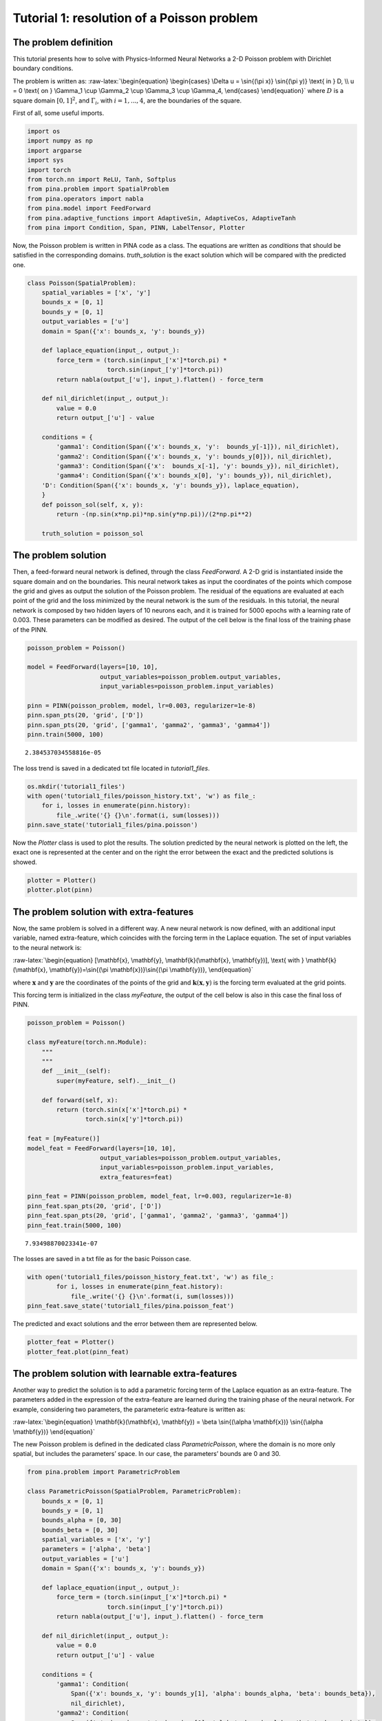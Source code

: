 Tutorial 1: resolution of a Poisson problem
===========================================

The problem definition
~~~~~~~~~~~~~~~~~~~~~~

This tutorial presents how to solve with Physics-Informed Neural
Networks a 2-D Poisson problem with Dirichlet boundary conditions.

The problem is written as: :raw-latex:`\begin{equation}
\begin{cases}
\Delta u = \sin{(\pi x)} \sin{(\pi y)} \text{ in } D, \\
u = 0 \text{ on } \Gamma_1 \cup \Gamma_2 \cup \Gamma_3 \cup \Gamma_4,
\end{cases}
\end{equation}` where :math:`D` is a square domain :math:`[0,1]^2`, and
:math:`\Gamma_i`, with :math:`i=1,...,4`, are the boundaries of the
square.

First of all, some useful imports.

.. code:: ipython3

    import os
    import numpy as np
    import argparse
    import sys
    import torch
    from torch.nn import ReLU, Tanh, Softplus
    from pina.problem import SpatialProblem
    from pina.operators import nabla
    from pina.model import FeedForward
    from pina.adaptive_functions import AdaptiveSin, AdaptiveCos, AdaptiveTanh
    from pina import Condition, Span, PINN, LabelTensor, Plotter

Now, the Poisson problem is written in PINA code as a class. The
equations are written as *conditions* that should be satisfied in the
corresponding domains. *truth_solution* is the exact solution which will
be compared with the predicted one.

.. code:: ipython3

    class Poisson(SpatialProblem):
        spatial_variables = ['x', 'y']
        bounds_x = [0, 1]
        bounds_y = [0, 1]
        output_variables = ['u']
        domain = Span({'x': bounds_x, 'y': bounds_y})
    
        def laplace_equation(input_, output_):
            force_term = (torch.sin(input_['x']*torch.pi) *
                          torch.sin(input_['y']*torch.pi))
            return nabla(output_['u'], input_).flatten() - force_term
    
        def nil_dirichlet(input_, output_):
            value = 0.0
            return output_['u'] - value
    
        conditions = {
            'gamma1': Condition(Span({'x': bounds_x, 'y':  bounds_y[-1]}), nil_dirichlet),
            'gamma2': Condition(Span({'x': bounds_x, 'y': bounds_y[0]}), nil_dirichlet),
            'gamma3': Condition(Span({'x':  bounds_x[-1], 'y': bounds_y}), nil_dirichlet),
            'gamma4': Condition(Span({'x': bounds_x[0], 'y': bounds_y}), nil_dirichlet),
        'D': Condition(Span({'x': bounds_x, 'y': bounds_y}), laplace_equation),
        }
        def poisson_sol(self, x, y):
            return -(np.sin(x*np.pi)*np.sin(y*np.pi))/(2*np.pi**2)
    
        truth_solution = poisson_sol

The problem solution
~~~~~~~~~~~~~~~~~~~~

Then, a feed-forward neural network is defined, through the class
*FeedForward*. A 2-D grid is instantiated inside the square domain and
on the boundaries. This neural network takes as input the coordinates of
the points which compose the grid and gives as output the solution of
the Poisson problem. The residual of the equations are evaluated at each
point of the grid and the loss minimized by the neural network is the
sum of the residuals. In this tutorial, the neural network is composed
by two hidden layers of 10 neurons each, and it is trained for 5000
epochs with a learning rate of 0.003. These parameters can be modified
as desired. The output of the cell below is the final loss of the
training phase of the PINN.

.. code:: ipython3

    poisson_problem = Poisson()
    
    model = FeedForward(layers=[10, 10],
                        output_variables=poisson_problem.output_variables,
                        input_variables=poisson_problem.input_variables)
    
    pinn = PINN(poisson_problem, model, lr=0.003, regularizer=1e-8)
    pinn.span_pts(20, 'grid', ['D'])
    pinn.span_pts(20, 'grid', ['gamma1', 'gamma2', 'gamma3', 'gamma4'])
    pinn.train(5000, 100)




.. parsed-literal::

    2.384537034558816e-05



The loss trend is saved in a dedicated txt file located in
*tutorial1_files*.

.. code:: ipython3

    os.mkdir('tutorial1_files')
    with open('tutorial1_files/poisson_history.txt', 'w') as file_:
        for i, losses in enumerate(pinn.history):
            file_.write('{} {}\n'.format(i, sum(losses)))
    pinn.save_state('tutorial1_files/pina.poisson')

Now the *Plotter* class is used to plot the results. The solution
predicted by the neural network is plotted on the left, the exact one is
represented at the center and on the right the error between the exact
and the predicted solutions is showed.

.. code:: ipython3

    plotter = Plotter()
    plotter.plot(pinn)



.. image:: output_13_0.png


The problem solution with extra-features
~~~~~~~~~~~~~~~~~~~~~~~~~~~~~~~~~~~~~~~~

Now, the same problem is solved in a different way. A new neural network
is now defined, with an additional input variable, named extra-feature,
which coincides with the forcing term in the Laplace equation. The set
of input variables to the neural network is:

:raw-latex:`\begin{equation}
[\mathbf{x}, \mathbf{y}, \mathbf{k}(\mathbf{x}, \mathbf{y})], \text{ with } \mathbf{k}(\mathbf{x}, \mathbf{y})=\sin{(\pi \mathbf{x})}\sin{(\pi \mathbf{y})},
\end{equation}`

where :math:`\mathbf{x}` and :math:`\mathbf{y}` are the coordinates of
the points of the grid and :math:`\mathbf{k}(\mathbf{x}, \mathbf{y})` is
the forcing term evaluated at the grid points.

This forcing term is initialized in the class *myFeature*, the output of
the cell below is also in this case the final loss of PINN.

.. code:: ipython3

    poisson_problem = Poisson()
    
    class myFeature(torch.nn.Module):
        """
        """
        def __init__(self):
            super(myFeature, self).__init__()
    
        def forward(self, x):
            return (torch.sin(x['x']*torch.pi) *
                    torch.sin(x['y']*torch.pi))
        
    feat = [myFeature()]
    model_feat = FeedForward(layers=[10, 10],
                        output_variables=poisson_problem.output_variables,
                        input_variables=poisson_problem.input_variables,
                        extra_features=feat)
    
    pinn_feat = PINN(poisson_problem, model_feat, lr=0.003, regularizer=1e-8)
    pinn_feat.span_pts(20, 'grid', ['D'])
    pinn_feat.span_pts(20, 'grid', ['gamma1', 'gamma2', 'gamma3', 'gamma4'])
    pinn_feat.train(5000, 100)




.. parsed-literal::

    7.93498870023341e-07



The losses are saved in a txt file as for the basic Poisson case.

.. code:: ipython3

    with open('tutorial1_files/poisson_history_feat.txt', 'w') as file_:
            for i, losses in enumerate(pinn_feat.history):
                file_.write('{} {}\n'.format(i, sum(losses)))
    pinn_feat.save_state('tutorial1_files/pina.poisson_feat')

The predicted and exact solutions and the error between them are
represented below.

.. code:: ipython3

    plotter_feat = Plotter()
    plotter_feat.plot(pinn_feat)



.. image:: output_20_0.png


The problem solution with learnable extra-features
~~~~~~~~~~~~~~~~~~~~~~~~~~~~~~~~~~~~~~~~~~~~~~~~~~

Another way to predict the solution is to add a parametric forcing term
of the Laplace equation as an extra-feature. The parameters added in the
expression of the extra-feature are learned during the training phase of
the neural network. For example, considering two parameters, the
parameteric extra-feature is written as:

:raw-latex:`\begin{equation}
\mathbf{k}(\mathbf{x}, \mathbf{y}) = \beta \sin{(\alpha \mathbf{x})} \sin{(\alpha \mathbf{y})}
\end{equation}`

The new Poisson problem is defined in the dedicated class
*ParametricPoisson*, where the domain is no more only spatial, but
includes the parameters’ space. In our case, the parameters’ bounds are
0 and 30.

.. code:: ipython3

    from pina.problem import ParametricProblem
    
    class ParametricPoisson(SpatialProblem, ParametricProblem):
        bounds_x = [0, 1]
        bounds_y = [0, 1]
        bounds_alpha = [0, 30]
        bounds_beta = [0, 30]
        spatial_variables = ['x', 'y']
        parameters = ['alpha', 'beta']
        output_variables = ['u']
        domain = Span({'x': bounds_x, 'y': bounds_y})
    
        def laplace_equation(input_, output_):
            force_term = (torch.sin(input_['x']*torch.pi) *
                          torch.sin(input_['y']*torch.pi))
            return nabla(output_['u'], input_).flatten() - force_term
    
        def nil_dirichlet(input_, output_):
            value = 0.0
            return output_['u'] - value
    
        conditions = {
            'gamma1': Condition(
                Span({'x': bounds_x, 'y': bounds_y[1], 'alpha': bounds_alpha, 'beta': bounds_beta}),
                nil_dirichlet),
            'gamma2': Condition(
                Span({'x': bounds_x, 'y': bounds_y[0], 'alpha': bounds_alpha, 'beta': bounds_beta}),
                nil_dirichlet),
            'gamma3': Condition(
                Span({'x': bounds_x[1], 'y': bounds_y, 'alpha': bounds_alpha, 'beta': bounds_beta}),
                nil_dirichlet),
            'gamma4': Condition(
                Span({'x': bounds_x[0], 'y': bounds_y, 'alpha': bounds_alpha, 'beta': bounds_beta}),
                nil_dirichlet),
            'D': Condition(
                Span({'x': bounds_x, 'y': bounds_y, 'alpha': bounds_alpha, 'beta': bounds_beta}),
                laplace_equation),
        }
        
        def poisson_sol(self, x, y):
            return -(np.sin(x*np.pi)*np.sin(y*np.pi))/(2*np.pi**2)


Here, as done for the other cases, the new parametric feature is defined
and the neural network is re-initialized and trained, considering as two
additional parameters :math:`\alpha` and :math:`\beta`.

.. code:: ipython3

    param_poisson_problem = ParametricPoisson()
    
    class myFeature(torch.nn.Module):
        """
        """
        def __init__(self):
            super(myFeature, self).__init__()
    
        def forward(self, x):
            return (x['beta']*torch.sin(x['alpha']*x['x']*torch.pi)*
                   torch.sin(x['alpha']*x['y']*torch.pi))
    
    feat = [myFeature()]
    model_learn = FeedForward(layers=[10, 10],
                        output_variables=param_poisson_problem.output_variables,
                        input_variables=param_poisson_problem.input_variables,
                        extra_features=feat)
    
    pinn_learn = PINN(poisson_problem, model_feat, lr=0.003, regularizer=1e-8)
    pinn_learn.span_pts(20, 'grid', ['D'])
    pinn_learn.span_pts(20, 'grid', ['gamma1', 'gamma2', 'gamma3', 'gamma4'])
    pinn_learn.train(5000, 100)




.. parsed-literal::

    3.265163986679126e-06



The losses are saved as for the other two cases trained above.

.. code:: ipython3

    with open('tutorial1_files/poisson_history_learn_feat.txt', 'w') as file_:
        for i, losses in enumerate(pinn_learn.history):
            file_.write('{} {}\n'.format(i, sum(losses)))
    pinn_learn.save_state('tutorial1_files/pina.poisson_learn_feat')

Here the plots for the prediction error (below on the right) shows that
the prediction coming from the **parametric PINN** is more accurate than
the one of the basic version of PINN.

.. code:: ipython3

    plotter_learn = Plotter()
    plotter_learn.plot(pinn_learn)



.. image:: output_29_0.png


Now the files containing the loss trends for the three cases are read.
The loss histories are compared; we can see that the loss decreases
faster in the cases of PINN with extra-feature.

.. code:: ipython3

    import pandas as pd
      
    df = pd.read_csv("tutorial1_files/poisson_history.txt", sep=" ", header=None)
    epochs = df[0]
    poisson_data = epochs.to_numpy()*100
    basic = df[1].to_numpy()
    
    df_feat = pd.read_csv("tutorial1_files/poisson_history_feat.txt", sep=" ", header=None)
    feat = df_feat[1].to_numpy()
    
    df_learn = pd.read_csv("tutorial1_files/poisson_history_learn_feat.txt", sep=" ", header=None)
    learn_feat = df_learn[1].to_numpy()
    
    import matplotlib.pyplot as plt
    plt.semilogy(epochs, basic, label='Basic PINN')
    plt.semilogy(epochs, feat, label='PINN with extra-feature')
    plt.semilogy(epochs, learn_feat, label='PINN with learnable extra-feature')
    plt.legend()
    plt.grid()
    plt.show()



.. image:: output_31_0.png

